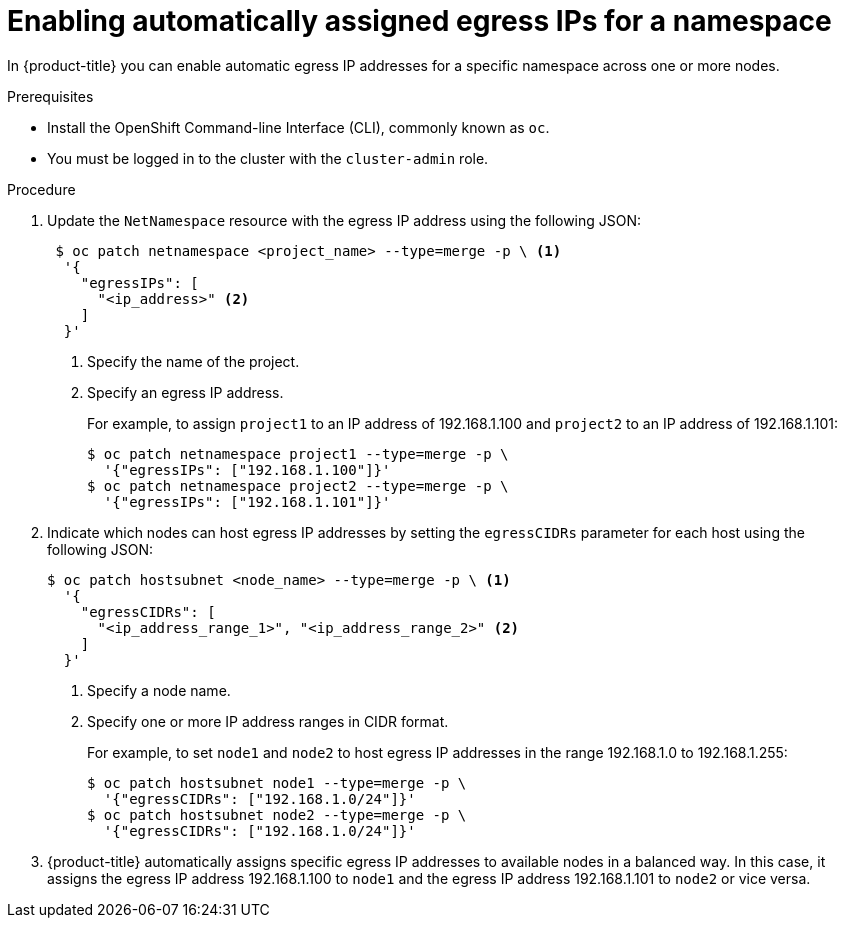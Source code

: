// Module included in the following assemblies:
//
// * networking/assigning-egress-ips.adoc

[id="automatically-assigned_{context}"]
= Enabling automatically assigned egress IPs for a namespace

In {product-title} you can enable automatic egress IP addresses for a specific
namespace across one or more nodes.

.Prerequisites

* Install the OpenShift Command-line Interface (CLI), commonly known as `oc`.
* You must be logged in to the cluster with the `cluster-admin` role.

.Procedure

. Update the `NetNamespace` resource with the egress IP address using the
following JSON:
+
----
 $ oc patch netnamespace <project_name> --type=merge -p \ <1>
  '{
    "egressIPs": [
      "<ip_address>" <2>
    ]
  }'
----
<1> Specify the name of the project.
<2> Specify an egress IP address.
+
For example, to assign `project1` to an IP address of 192.168.1.100 and
`project2` to an IP address of 192.168.1.101:
+
----
$ oc patch netnamespace project1 --type=merge -p \
  '{"egressIPs": ["192.168.1.100"]}'
$ oc patch netnamespace project2 --type=merge -p \
  '{"egressIPs": ["192.168.1.101"]}'
----
+
. Indicate which nodes can host egress IP addresses by setting the `egressCIDRs`
parameter for each host using the following JSON:
+
----
$ oc patch hostsubnet <node_name> --type=merge -p \ <1>
  '{
    "egressCIDRs": [
      "<ip_address_range_1>", "<ip_address_range_2>" <2>
    ]
  }'
----
<1> Specify a node name.
<2> Specify one or more IP address ranges in CIDR format.
+
For example, to set `node1` and `node2` to host egress IP addresses
in the range 192.168.1.0 to 192.168.1.255:
+
----
$ oc patch hostsubnet node1 --type=merge -p \
  '{"egressCIDRs": ["192.168.1.0/24"]}'
$ oc patch hostsubnet node2 --type=merge -p \
  '{"egressCIDRs": ["192.168.1.0/24"]}'
----
+
. {product-title} automatically assigns specific egress IP addresses to
available nodes in a balanced way. In this case, it assigns the egress IP
address 192.168.1.100 to `node1` and the egress IP address 192.168.1.101 to
`node2` or vice versa.

